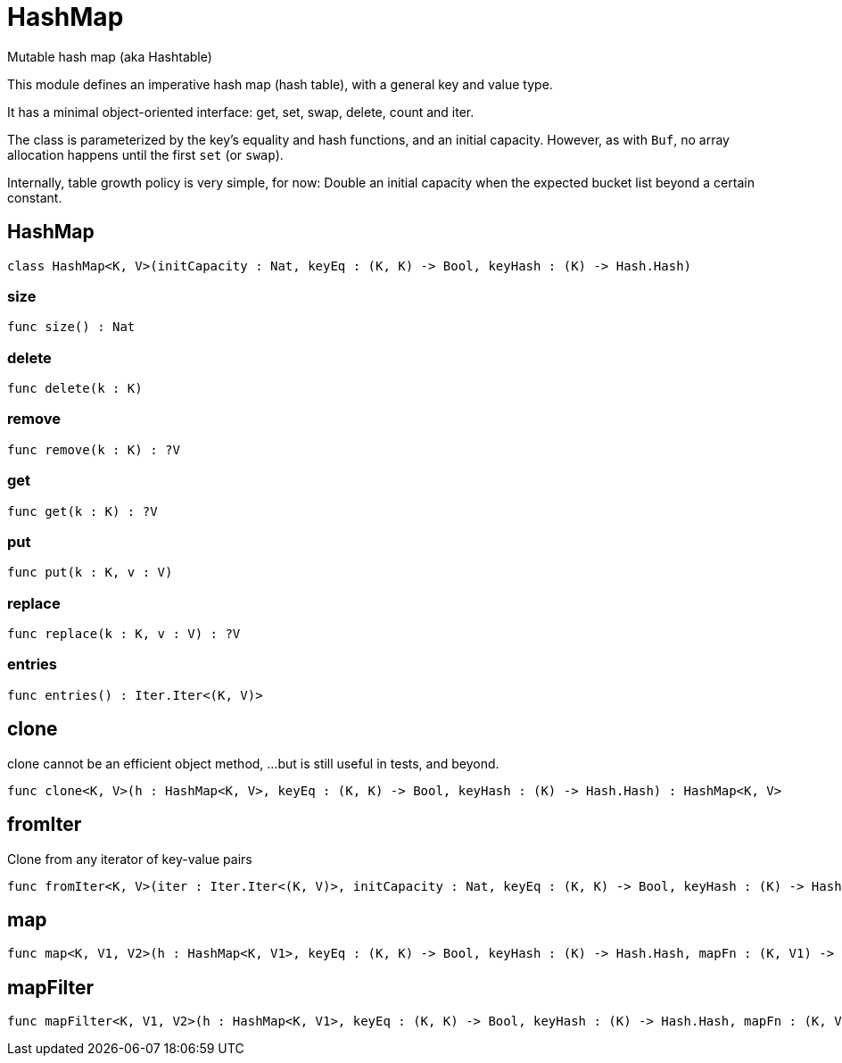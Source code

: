 [[module.HashMap]]
= HashMap

Mutable hash map (aka Hashtable)

This module defines an imperative hash map (hash table), with a general key and value type.

It has a minimal object-oriented interface: get, set, swap, delete, count and iter.

The class is parameterized by the key's equality and hash functions,
and an initial capacity.  However, as with `Buf`, no array allocation
happens until the first `set` (or `swap`).

Internally, table growth policy is very simple, for now:
  Double an initial capacity when the expected
  bucket list beyond a certain constant.

[[class.HashMap]]
== HashMap



[source,motoko]
----
class HashMap<K, V>(initCapacity : Nat, keyEq : (K, K) -> Bool, keyHash : (K) -> Hash.Hash)
----



[[value.size]]
=== size



[source,motoko]
----
func size() : Nat
----

[[value.delete]]
=== delete



[source,motoko]
----
func delete(k : K)
----

[[value.remove]]
=== remove



[source,motoko]
----
func remove(k : K) : ?V
----

[[value.get]]
=== get



[source,motoko]
----
func get(k : K) : ?V
----

[[value.put]]
=== put



[source,motoko]
----
func put(k : K, v : V)
----

[[value.replace]]
=== replace



[source,motoko]
----
func replace(k : K, v : V) : ?V
----

[[value.entries]]
=== entries



[source,motoko]
----
func entries() : Iter.Iter<(K, V)>
----

[[value.clone]]
== clone

clone cannot be an efficient object method,
...but is still useful in tests, and beyond.

[source,motoko]
----
func clone<K, V>(h : HashMap<K, V>, keyEq : (K, K) -> Bool, keyHash : (K) -> Hash.Hash) : HashMap<K, V>
----

[[value.fromIter]]
== fromIter

Clone from any iterator of key-value pairs

[source,motoko]
----
func fromIter<K, V>(iter : Iter.Iter<(K, V)>, initCapacity : Nat, keyEq : (K, K) -> Bool, keyHash : (K) -> Hash.Hash) : HashMap<K, V>
----

[[value.map]]
== map



[source,motoko]
----
func map<K, V1, V2>(h : HashMap<K, V1>, keyEq : (K, K) -> Bool, keyHash : (K) -> Hash.Hash, mapFn : (K, V1) -> V2) : HashMap<K, V2>
----

[[value.mapFilter]]
== mapFilter



[source,motoko]
----
func mapFilter<K, V1, V2>(h : HashMap<K, V1>, keyEq : (K, K) -> Bool, keyHash : (K) -> Hash.Hash, mapFn : (K, V1) -> ?V2) : HashMap<K, V2>
----

